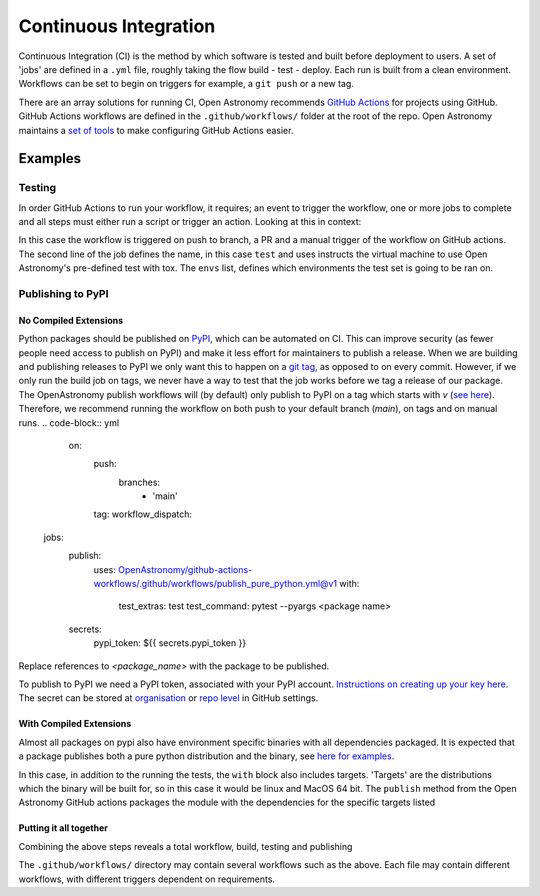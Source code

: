 .. _ci:
======================
Continuous Integration
======================

Continuous Integration (CI) is the method by which software is tested and built before deployment to users.
A set of 'jobs' are defined in a ``.yml`` file, roughly taking the flow build - test - deploy.
Each run is built from a clean environment.
Workflows can be set to begin on triggers for example, a ``git push`` or a new tag.

There are an array solutions for running CI, Open Astronomy recommends `GitHub Actions <https://docs.github.com/en/actions/>`__ for projects using GitHub.
GitHub Actions workflows are defined in the ``.github/workflows/`` folder at the root of the repo.
Open Astronomy maintains a `set of tools <https://github.com/OpenAstronomy/github-actions-workflow>`__ to make configuring GitHub Actions easier.

Examples
++++++++
Testing
-------
In order GitHub Actions to run your workflow, it requires; an event to trigger the workflow, one or more jobs to complete and all steps must either run a script or trigger an action.
Looking at this in context:

.. code-block:: yml
    on:
      push:
      pull_request:
      workflow_dispatch:

    jobs:
      test:
        uses: OpenAstronomy/github-actions-workflows/.github/workflows/tox.yml@v1
        with:
          envs: |
            - linux: py311

In this case the workflow is triggered on push to branch, a PR and a manual trigger of the workflow on GitHub actions.
The second line of the job defines the name, in this case ``test`` and uses instructs the virtual machine to use Open Astronomy's pre-defined test with tox.
The ``envs`` list, defines which environments the test set is going to be ran on.

Publishing to PyPI
------------------

No Compiled Extensions
######################

Python packages should be published on `PyPI <https://pypi.org/>`__, which can be automated on CI.
This can improve security (as fewer people need access to publish on PyPI) and make it less effort for maintainers to publish a release.
When we are building and publishing releases to PyPI we only want this to happen on a `git tag <https://git-scm.com/book/en/v2/Git-Basics-Tagging>`__, as opposed to on every commit.
However, if we only run the build job on tags, we never have a way to test that the job works before we tag a release of our package.
The OpenAstronomy publish workflows will (by default) only publish to PyPI on a tag which starts with `v` (`see here <https://github-actions-workflows.openastronomy.org/en/stable/publish.html#upload-to-pypi>`__).
Therefore, we recommend running the workflow on both push to your default branch (`main`), on tags and on manual runs.
.. code-block:: yml
    on:
      push:
        branches:
          - 'main'
      tag:
      workflow_dispatch:

   jobs:
     publish:
       uses: OpenAstronomy/github-actions-workflows/.github/workflows/publish_pure_python.yml@v1
       with:
         test_extras: test
         test_command: pytest --pyargs <package name>
     secrets:
       pypi_token: ${{ secrets.pypi_token }}

Replace references to `<package_name>` with the package to be published.

To publish to PyPI we need a PyPI token, associated with your PyPI account.
`Instructions on creating up your key here <https://pypi.org/help/#apitoken>`__.
The secret can be stored at `organisation <https://docs.github.com/en/actions/security-guides/using-secrets-in-github-actions#creating-secrets-for-an-organization>`__ or `repo level <https://docs.github.com/en/actions/security-guides/using-secrets-in-github-actions#creating-secrets-for-a-repository>`__ in GitHub settings.

With Compiled Extensions
########################

Almost all packages on pypi also have environment specific binaries with all dependencies packaged.
It is expected that a package publishes both a pure python distribution and the binary, see `here for examples <https://pypi.org/project/sunpy/#files>`__.

In this case, in addition to the running the tests, the ``with`` block also includes targets.
'Targets' are the distributions which the binary will be built for, so in this case it would be linux and MacOS 64 bit.
The ``publish`` method from the Open Astronomy GitHub actions packages the module with the dependencies for the specific targets listed

.. code-block:: yml
    jobs:
      publish:
        uses: OpenAstronomy/github-actions-workflows/.github/workflows/publish.yml@v1
        with:
          test_extras: test
          test_command: pytest --pyargs test_package
          targets: |
            - linux
            - cp3?-macosx_x86_64
      secrets:
        pypi_token: ${{ secrets.pypi_token }}


.. sam, work your way to the full example use the sunkit example
.. https://github.com/sunpy/sunkit-instruments/blob/main/.github/workflows/ci.yml

Putting it all together
#######################

Combining the above steps reveals a total workflow, build, testing and publishing

.. code-block:: yml
    name: package_deployment

    on:
      push:
      tag:

    jobs:
      test:
        uses: OpenAstronomy/github-actions-workflows/.github/workflows/tox.yml@v1
        with:
          envs: |
            - linux: py311

      publish_python:
        uses: OpenAstronomy/github-actions-workflows/.github/workflows/publish_pure_python.yml@v1
          with:
            test_extras: test
            test_command: pytest --pyargs test_package
        secrets:
          pypi_token: ${{ secrets.pypi_token }}

      publish_binaries:
       publish:
         uses: OpenAstronomy/github-actions-workflows/.github/workflows/publish.yml@v1
         with:
           test_extras: test
           test_command: pytest --pyargs test_package
           targets: |
             - linux
             - cp3?-macosx_x86_64
       secrets:
         pypi_token: ${{ secrets.pypi_token }}

The ``.github/workflows/`` directory may contain several workflows such as the above.
Each file may contain different workflows, with different triggers dependent on requirements.
